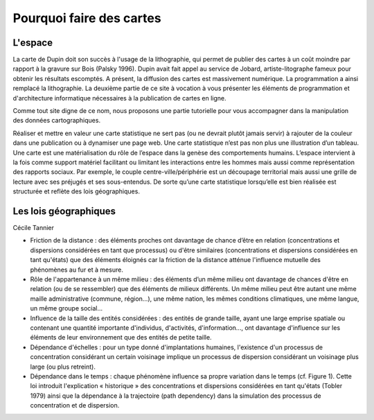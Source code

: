 Pourquoi faire des cartes
===========================================

L'espace 
---------------------------------


La carte de Dupin doit son succès à l'usage de la lithographie, qui permet de publier des cartes à un coût moindre  par rapport à la gravure sur Bois (Palsky 1996). Dupin avait fait appel au service de Jobard, artiste-litographe fameux pour obtenir les résultats escomptés. A présent, la diffusion des cartes est massivement numérique. La programmation a ainsi remplacé la lithographie. La deuxième partie de ce site à vocation à vous présenter les éléments de programmation et d'architecture informatique nécessaires à la publication de cartes en ligne. 





Comme tout site digne de ce nom, nous proposons une partie tutorielle pour vous accompagner dans la manipulation des données cartographiques.



Réaliser et mettre en valeur une carte statistique ne sert pas (ou ne devrait plutôt jamais servir) à rajouter de la couleur dans une publication ou à dynamiser une page web. Une carte statistique n’est pas non plus une illustration d’un tableau. Une carte est une matérialisation du rôle de l’espace dans la genèse des comportements humains. L’espace intervient à la fois comme support matériel facilitant ou limitant les interactions entre les hommes mais aussi comme représentation des rapports sociaux. Par exemple, le couple centre-ville/périphérie est un découpage territorial mais aussi une grille de lecture avec ses préjugés et ses sous-entendus. De sorte qu’une carte statistique lorsqu’elle est bien réalisée est structurée et reflète des lois géographiques.


Les lois géographiques
------------------------

Cécile Tannier

- Friction de la distance : des éléments proches ont davantage de chance d’être en relation (concentrations et dispersions considérées en tant que processus) ou d'être similaires (concentrations et dispersions considérées en tant qu'états) que des éléments éloignés car la friction de la distance atténue l'influence mutuelle des phénomènes au fur et à mesure.

- Rôle de l'appartenance à un même milieu : des éléments d’un même milieu ont davantage de chances d'être en relation (ou de se ressembler) que des éléments de milieux différents. Un même milieu peut être autant une même maille administrative (commune, région...), une même nation, les mêmes conditions climatiques, une même langue, un même groupe social...

- Influence de la taille des entités considérées : des entités de grande taille, ayant une large emprise spatiale ou contenant une quantité importante d'individus, d'activités, d'information..., ont davantage d'influence sur les éléments de leur environnement que des entités de petite taille.

- Dépendance d'échelles : pour un type donné d'implantations humaines, l'existence d'un processus de concentration considérant un certain voisinage implique un processus de dispersion considérant un voisinage plus large (ou plus retreint).

- Dépendance dans le temps : chaque phénomène influence sa propre variation dans le temps (cf. Figure 1). Cette loi introduit l'explication « historique » des concentrations et dispersions considérées en tant qu'états (Tobler 1979) ainsi que la dépendance à la trajectoire (path dependency) dans la simulation des processus de concentration et de dispersion.


